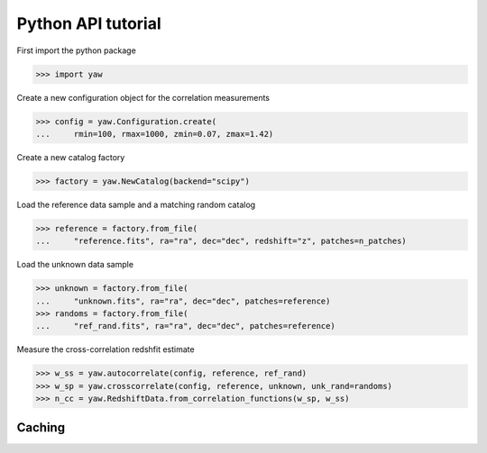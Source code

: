 Python API tutorial
===================

First import the python package

>>> import yaw

Create a new configuration object for the correlation measurements

>>> config = yaw.Configuration.create(
...     rmin=100, rmax=1000, zmin=0.07, zmax=1.42)

Create a new catalog factory

>>> factory = yaw.NewCatalog(backend="scipy")

Load the reference data sample and a matching random catalog

>>> reference = factory.from_file(
...     "reference.fits", ra="ra", dec="dec", redshift="z", patches=n_patches)

Load the unknown data sample

>>> unknown = factory.from_file(
...     "unknown.fits", ra="ra", dec="dec", patches=reference)
>>> randoms = factory.from_file(
...     "ref_rand.fits", ra="ra", dec="dec", patches=reference)

Measure the cross-correlation redshfit estimate

>>> w_ss = yaw.autocorrelate(config, reference, ref_rand)
>>> w_sp = yaw.crosscorrelate(config, reference, unknown, unk_rand=randoms)
>>> n_cc = yaw.RedshiftData.from_correlation_functions(w_sp, w_ss)


.. _caching:

Caching
-------

